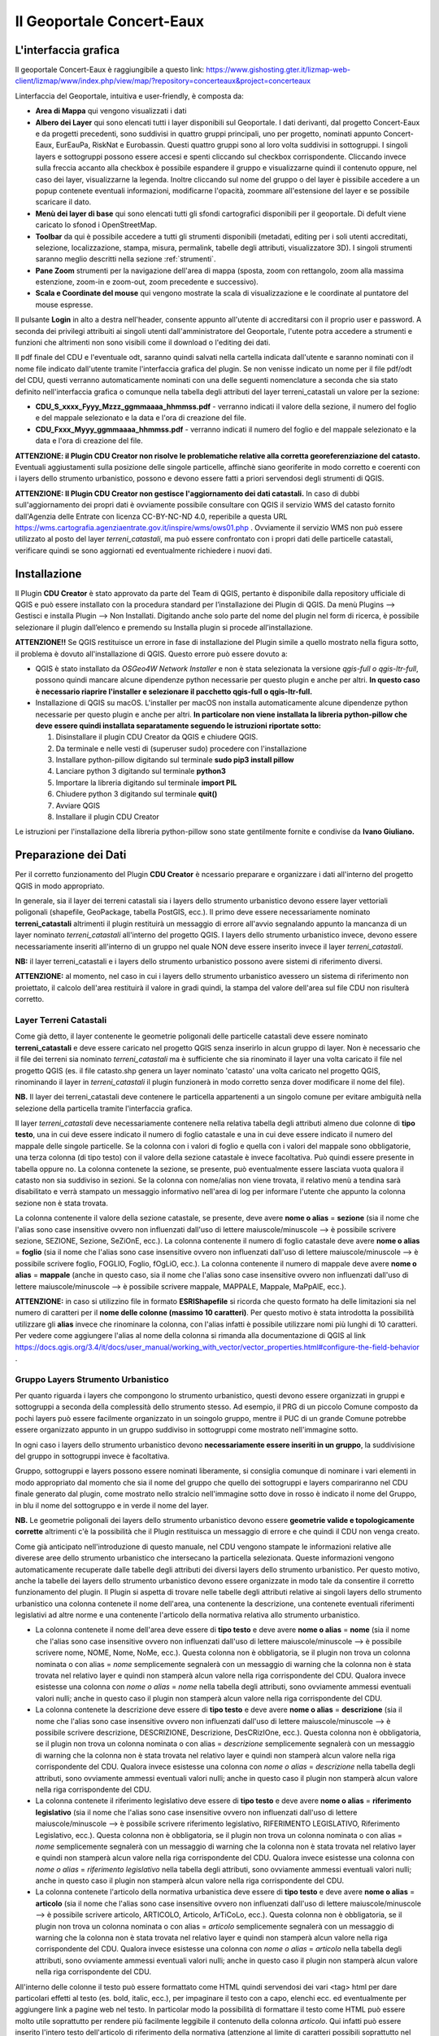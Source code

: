 Il Geoportale Concert-Eaux
==================================

L'interfaccia grafica
--------------------------------------------

Il geoportale Concert-Eaux è raggiungibile a questo link: https://www.gishosting.gter.it/lizmap-web-client/lizmap/www/index.php/view/map/?repository=concerteaux&project=concerteaux

.. image:: img/interfaccia.png

Linterfaccia del Geoportale, intuitiva e user-friendly, è composta da:

* **Area di Mappa** qui vengono visualizzati i dati
* **Albero dei Layer** qui sono elencati tutti i layer disponibili sul Geoportale. I dati derivanti, dal progetto Concert-Eaux e da progetti precedenti, sono suddivisi in quattro gruppi principali, uno per progetto, nominati appunto Concert-Eaux, EurEauPa, RiskNat e Eurobassin. Questi quattro gruppi sono al loro volta suddivisi in sottogruppi. I singoli layers e sottogruppi possono essere accesi e spenti cliccando sul checkbox corrispondente. Cliccando invece sulla freccia accanto alla checkbox è possibile espandere il gruppo e visualizzarne quindi il contenuto oppure, nel caso dei layer, visualizzarne la legenda. Inoltre cliccando sul nome del gruppo o del layer è pissibile accedere a un popup contenete eventuali informazioni, modificarne l'opacità, zoommare all'estensione del layer e se possibile scaricare il dato.
* **Menù dei layer di base** qui sono elencati tutti gli sfondi cartografici disponibili per il geoportale. Di defult viene caricato lo sfonod i OpenStreetMap.
* **Toolbar** da qui è possibile accedere a tutti gli strumenti disponibili (metadati, editing per i soli utenti accreditati, selezione, localizzazione, stampa, misura, permalink, tabelle degli attributi, visualizzatore 3D). I singoli strumenti saranno meglio descritti nella sezione :ref:`strumenti`.
* **Pane Zoom** strumenti per la navigazione dell'area di mappa (sposta, zoom con rettangolo, zoom alla massima estenzione, zoom-in e zoom-out, zoom precedente e successivo).
* **Scala e Coordinate del mouse** qui vengono mostrate la scala di visualizzazione e le coordinate al puntatore del mouse espresse.

Il pulsante **Login** in alto a destra nell'header, consente appunto all'utente di accreditarsi con il proprio user e password. A seconda dei privilegi attribuiti ai singoli utenti dall'amministratore del Geoportale, l'utente potra accedere a strumenti e funzioni che altrimenti non sono visibili come il download o l'editing dei dati.

.. _nomenclatura:

Il pdf finale del CDU e l'eventuale odt, saranno quindi salvati nella cartella indicata dall'utente e saranno nominati con il nome file indicato dall'utente tramite l'interfaccia grafica del plugin. Se non venisse indicato un nome per il file pdf/odt del CDU, questi verranno automaticamente nominati con una delle seguenti nomenclature a seconda che sia stato definito nell'interfaccia grafica o comunque nella tabella degli attributi del layer terreni_catastali un valore per la sezione:

* **CDU_S_xxxx_Fyyy_Mzzz_ggmmaaaa_hhmmss.pdf** - verranno indicati il valore della sezione, il numero del foglio e del mappale selezionato e la data e l'ora di creazione del file. 
* **CDU_Fxxx_Myyy_ggmmaaaa_hhmmss.pdf** - verranno indicati il numero del foglio e del mappale selezionato e la data e l'ora di creazione del file. 

**ATTENZIONE: il Plugin CDU Creator non risolve le problematiche relative alla corretta georeferenziazione del catasto.** Eventuali aggiustamenti sulla posizione delle singole particelle, affinchè siano georiferite in modo corretto e coerenti con i layers dello strumento urbanistico, possono e devono essere fatti a priori servendosi degli strumenti di QGIS.

**ATTENZIONE: Il Plugin CDU Creator non gestisce l'aggiornamento dei dati catastali.** In caso di dubbi sull'aggiornamento dei propri dati è ovviamente possibile consultare con QGIS il servizio WMS del catasto fornito dall'Agenzia delle Entrate con licenza CC-BY-NC-ND 4.0, reperibile a questa URL https://wms.cartografia.agenziaentrate.gov.it/inspire/wms/ows01.php .
Ovviamente il servizio WMS non può essere utilizzato al posto del layer *terreni_catastali*, ma può essere confrontato con i propri dati delle particelle catastali, verificare quindi se sono aggiornati ed eventualmente richiedere i nuovi dati.



Installazione
--------------------------------------------
Il Plugin **CDU Creator** è stato approvato da parte del Team di QGIS, pertanto è disponibile dalla repository ufficiale di QGIS e può essere installato con la procedura standard per l’installazione dei Plugin di QGIS. Da menù Plugins –> Gestisci e installa Plugin –> Non Installati. Digitando anche solo parte del nome del plugin nel form di ricerca, è possibile selezionare il plugin dall’elenco e premendo su Installa plugin si procede all’installazione.

**ATTENZIONE!!** Se QGIS restituisce un errore in fase di installazione del Plugin simile a quello mostrato nella figura sotto, il problema è dovuto all'installazione di QGIS. Questo errore può essere dovuto a:

* QGIS è stato installato da *OSGeo4W Network Installer* e non è stata selezionata la versione *qgis-full o qgis-ltr-full*, possono quindi mancare alcune dipendenze python necessarie per questo plugin e anche per altri. **In questo caso è necessario riaprire l'installer e selezionare il pacchetto qgis-full o qgis-ltr-full.**

* Installazione di QGIS su macOS. L'installer per macOS non installa automaticamente alcune dipendenze python necessarie per questo plugin e anche per altri. **In particolare non viene installata la libreria python-pillow che deve essere quindi installata separatamente seguendo le istruzioni riportate sotto:**

  1. Disinstallare il plugin CDU Creator da QGIS e chiudere QGIS.

  2. Da terminale e nelle vesti di (superuser sudo) procedere con l'installazione

  3. Installare python-pillow digitando sul terminale **sudo pip3 install pillow**

  4. Lanciare python 3 digitando sul terminale **python3**

  5. Importare la libreria digitando sul terminale **import PIL**

  6. Chiudere python 3 digitando sul terminale **quit()**

  7. Avviare QGIS

  8. Installare il plugin CDU Creator

Le istruzioni per l'installazione della libreria python-pillow sono state gentilmente fornite e condivise da **Ivano Giuliano.**

.. image:: img/error.png

.. _preparazione-dati:

Preparazione dei Dati
--------------------------------------------
Per il corretto funzionamento del Plugin **CDU Creator** è ncessario preparare e organizzare i dati all'interno del progetto QGIS in modo appropriato.

In generale, sia il layer dei terreni catastali sia i layers dello strumento urbanistico devono essere layer vettoriali poligonali (shapefile, GeoPackage, tabella PostGIS, ecc.). Il primo deve essere necessariamente nominato **terreni_catastali** altrimenti il plugin restituirà un messaggio di errore all'avvio segnalando appunto la mancanza di un layer nominato *terreni_catastali* all'interno del progetto QGIS. I layers dello strumento urbanistico invece, devono essere necessariamente inseriti all'interno di un gruppo nel quale NON deve essere inserito invece il layer *terreni_catastali*.

.. image:: img/import_layer.gif

**NB:** il layer terreni_catastali e i layers dello strumento urbanistico possono avere sistemi di riferimento diversi.

**ATTENZIONE:** al momento, nel caso in cui i layers dello strumento urbanistico avessero un sistema di riferimento non proiettato, il calcolo dell'area restituirà il valore in gradi quindi, la stampa del valore dell'area sul file CDU non risulterà corretto.


Layer Terreni Catastali
+++++++++++++++++++++++
Come già detto, il layer contenente le geometrie poligonali delle particelle catastali deve essere nominato **terreni_catastali** e deve essere caricato nel progetto QGIS senza inserirlo in alcun gruppo di layer. Non è necessario che il file dei terreni sia nominato *terreni_catastali* ma è sufficiente che sia rinominato il layer una volta caricato il file nel progetto QGIS (es. il file catasto.shp genera un layer nominato 'catasto' una volta caricato nel progetto QGIS, rinominando il layer in *terreni_catastali* il plugin funzionerà in modo corretto senza dover modificare il nome del file). 

**NB.** Il layer dei terreni_catastali deve contenere le particella appartenenti a un singolo comune per evitare ambiguità nella selezione della particella tramite l'interfaccia grafica.

Il layer *terreni_catastali* deve necessariamente contenere nella relativa tabella degli attributi almeno due colonne di **tipo testo**, una in cui deve essere indicato il numero di foglio catastale e una in cui deve essere indicato il numero del mappale delle singole particelle. Se la colonna con i valori di foglio e quella con i valori del mappale sono obbligatorie, una terza colonna (di tipo testo) con il valore della sezione catastale è invece facoltativa. Può quindi essere presente in tabella oppure no. La colonna contenete la sezione, se presente, può eventualmente essere lasciata vuota qualora il catasto non sia suddiviso in sezioni. Se la colonna con nome/alias non viene trovata, il relativo menù a tendina sarà disabilitato e verrà stampato un messaggio informativo nell'area di log per informare l'utente che appunto la colonna sezione non è stata trovata.

La colonna contenente il valore della sezione catastale, se presente, deve avere **nome o alias** = **sezione** (sia il nome che l'alias sono case insensitive ovvero non influenzati dall'uso di lettere maiuscole/minuscole --> è possibile scrivere sezione, SEZIONE, Sezione, SeZiOnE, ecc.). La colonna contenente il numero di foglio catastale deve avere **nome o alias** = **foglio** (sia il nome che l'alias sono case insensitive ovvero non influenzati dall'uso di lettere maiuscole/minuscole --> è possibile scrivere foglio, FOGLIO, Foglio, fOgLiO, ecc.). La colonna contenente il numero di mappale deve avere **nome o alias** = **mappale** (anche in questo caso, sia il nome che l'alias sono case insensitive ovvero non influenzati dall'uso di lettere maiuscole/minuscole --> è possibile scrivere mappale, MAPPALE, Mappale, MaPpAlE, ecc.).

**ATTENZIONE:** in caso si utilizzino file in formato **ESRIShapefile** si ricorda che questo formato ha delle limitazioni sia nel numero di caratteri per il **nome delle colonne (massimo 10 caratteri)**. Per questo motivo è stata introdotta la possibilità utilizzare gli **alias** invece che rinominare la colonna, con l'alias infatti è possibile utilizzare nomi più lunghi di 10 caratteri. Per vedere come aggiungere l'alias al nome della colonna si rimanda alla documentazione di QGIS al link https://docs.qgis.org/3.4/it/docs/user_manual/working_with_vector/vector_properties.html#configure-the-field-behavior .

.. image:: img/terreni_catastali.gif

Gruppo Layers Strumento Urbanistico
++++++++++++++++++++++++++++
Per quanto riguarda i layers che compongono lo strumento urbanistico, questi devono essere organizzati in gruppi e sottogruppi a seconda della complessità dello strumento stesso. Ad esempio, il PRG di un piccolo Comune composto da pochi layers può essere facilmente organizzato in un soingolo gruppo, mentre il PUC di un grande Comune potrebbe essere organizzato appunto in un gruppo suddiviso in sottogruppi come mostrato nell'immagine sotto.

.. image:: img/layer_tree.png

In ogni caso i layers dello strumento urbanistico devono **necessariamente essere inseriti in un gruppo**, la suddivisione del gruppo in sottogruppi invece è facoltativa.

Gruppo, sottogruppi e layers possono essere nominati liberamente, si consiglia comunque di nominare i vari elementi in modo appropriato dal momento che sia il nome del gruppo che quello dei sottogruppi e layers compariranno nel CDU finale generato dal plugin, come mostrato nello stralcio nell'immagine sotto dove in rosso è indicato il nome del Gruppo, in blu il nome del sottogruppo e in verde il nome del layer.

.. image:: img/subg_layer2.png

**NB.** Le geometrie poligonali dei layers dello strumento urbanistico devono essere **geometrie valide e topologicamente corrette** altrimenti c'è la possibilità che il Plugin restituisca un messaggio di errore e che quindi il CDU non venga creato.

Come già anticipato nell'introduzione di questo manuale, nel CDU vengono stampate le informazioni relative alle diverese aree dello strumento urbanistico che intersecano la particella selezionata. Queste informazioni vengono automaticamente recuperate dalle tabelle degli attributi dei diversi layers dello strumento urbanistico. Per questo motivo, anche la tabelle dei layers dello strumento urbanistico devono essere organizzate in modo tale da consentire il corretto funzionamento del plugin. Il Plugin si aspetta di trovare nelle tabelle degli attributi relative ai singoli layers dello strumento urbanistico una colonna contenete il nome dell'area, una contenente la descrizione, una contenete eventuali riferimenti legislativi ad altre norme e una contenente l'articolo della normativa relativa allo strumento urbanistico. 

* La colonna contenete il nome dell'area deve essere di **tipo testo** e deve avere **nome o alias** = **nome** (sia il nome che l'alias sono case insensitive ovvero non influenzati dall'uso di lettere maiuscole/minuscole --> è possibile scrivere nome, NOME, Nome, NoMe, ecc.). Questa colonna non è obbligatoria, se il plugin non trova un colonna nominata o con alias = *nome* semplicemente segnalerà con un messaggio di warning che la colonna non è stata trovata nel relativo layer e quindi non stamperà alcun valore nella riga corrispondente del CDU. Qualora invece esistesse una colonna con *nome o alias* = *nome* nella tabella degli attributi, sono ovviamente ammessi eventuali valori nulli; anche in questo caso il plugin non stamperà alcun valore nella riga corrispondente del CDU.

* La colonna contenete la descrizione deve essere di **tipo testo** e deve avere **nome o alias** = **descrizione** (sia il nome che l'alias sono case insensitive ovvero non influenzati dall'uso di lettere maiuscole/minuscole --> è possibile scrivere descrizione, DESCRIZIONE, Descrizione, DesCRizIOne, ecc.). Questa colonna non è obbligatoria, se il plugin non trova un colonna nominata o con alias = *descrizione* semplicemente segnalerà con un messaggio di warning che la colonna non è stata trovata nel relativo layer e quindi non stamperà alcun valore nella riga corrispondente del CDU. Qualora invece esistesse una colonna con *nome o alias* = *descrizione* nella tabella degli attributi, sono ovviamente ammessi eventuali valori nulli; anche in questo caso il plugin non stamperà alcun valore nella riga corrispondente del CDU.

* La colonna contenete il riferimento legislativo deve essere di **tipo testo** e deve avere **nome o alias** = **riferimento legislativo** (sia il nome che l'alias sono case insensitive ovvero non influenzati dall'uso di lettere maiuscole/minuscole --> è possibile scrivere riferimento legislativo, RIFERIMENTO LEGISLATIVO, Riferimento Legislativo, ecc.). Questa colonna non è obbligatoria, se il plugin non trova un colonna nominata o con alias = *nome* semplicemente segnalerà con un messaggio di warning che la colonna non è stata trovata nel relativo layer e quindi non stamperà alcun valore nella riga corrispondente del CDU. Qualora invece esistesse una colonna con *nome o alias* = *riferimento legislativo* nella tabella degli attributi, sono ovviamente ammessi eventuali valori nulli; anche in questo caso il plugin non stamperà alcun valore nella riga corrispondente del CDU.

* La colonna contenete l'articolo della normativa urbanistica deve essere di **tipo testo** e deve avere **nome o alias** = **articolo** (sia il nome che l'alias sono case insensitive ovvero non influenzati dall'uso di lettere maiuscole/minuscole --> è possibile scrivere articolo, ARTICOLO, Articolo, ArTiCoLo, ecc.). Questa colonna non è obbligatoria, se il plugin non trova un colonna nominata o con alias = *articolo* semplicemente segnalerà con un messaggio di warning che la colonna non è stata trovata nel relativo layer e quindi non stamperà alcun valore nella riga corrispondente del CDU. Qualora invece esistesse una colonna con *nome o alias* = *articolo* nella tabella degli attributi, sono ovviamente ammessi eventuali valori nulli; anche in questo caso il plugin non stamperà alcun valore nella riga corrispondente del CDU.

.. image:: img/lay_urbanistici.gif

All'interno delle colonne il testo può essere formattato come HTML quindi servendosi dei vari <tag> html per dare particolari effetti al testo (es. bold, italic, ecc.), per impaginare il testo con a capo, elenchi ecc. ed eventualmente per aggiungere link a pagine web nel testo. In particolar modo la possibilità di formattare il testo come HTML può essere molto utile soprattutto per rendere più facilmente leggibile il contenuto della colonna *articolo*. Qui infatti può essere inserito l'intero testo dell'articolo di riferimento della normativa (attenzione al limite di caratteri possibili soprattutto nel caso in cui vengano usati degli Shapefile) oppure, qualora la normativa fosse disponibile su una pagina web, inserire tramite l'utilizzo di HTML un link alla pagina puntando direttamente al testo dell'articolo. Il link verrà ovviamente stampato nel file pdf del CDU e da lì sarà possibile cliccare e essere automaticamente reindirizzati alla pagine web della normativa.

Ad esempio le riga di codice html sotto verrà stampata come mostrato nell'immagine seguente

.. code-block:: html

  <b><a href="https://www.gter.it/">art. 13</a></b> - Lorem ipsum dolor sit amet, consectetur adipiscing elit, sed do eiusmod tempor incididunt ut labore et dolore magna aliqua. Tortor vitae purus faucibus ornare suspendisse sed nisi lacus.

.. image:: img/html.png

**ATTENZIONE:** in caso si utilizzino file in formato **ESRIShapefile** si ricorda che questo formato ha delle limitazioni sia nel numero di caratteri per il **nome delle colonne (massimo 10 caratteri)**, sia nel numero di caratteri per i **valori dei campi testuali (massimo 255 caratteri)**. Per questo motivo è stata introdotta la possibilità utilizzare gli **alias** invece che rinominare la colonna, con l'alias infatti è possibile utilizzare nomi più lunghi di 10 caratteri. Per vedere come aggiungere l'alias al nome della colonna si rimanda alla documentazione di QGIS al link https://docs.qgis.org/3.4/it/docs/user_manual/working_with_vector/vector_properties.html#configure-the-field-behavior . Per quanto riguarda invece il limite di caratteri per il contenuto delle celle (massimo 255 caratteri in caso di file in formato ESRI Shapefile), si consiglia di utilizzare altri formati vettoriali (es. GeoPackage).

.. _graphical-user-interface:

L'Interfaccia Grafica
--------------------------------------------
Tutti parametri in input possono essere specificati dall’utente attraverso l’interfaccia grafica del Plugin **CDU Creator** che si apre cliccando sull’icona del plugin nella toolbar.

**NB.** a seconda della dimensione e del numero di geometrie del layer *terreni_catastali*, l'avvio dell'interfaccia grafica del Plugin CDU Creator potrebbe richiedere qualche istante in più del normale.

.. image:: img/gui1.png

* **1 - Sezione:** il menù a tendina elenca tutti i valori univoci presenti nella colonna *sezione*, se invece la colonna non viene trovata il menù sarà disabilitato. Da qui è possibile selezionare il valore della sezione relativo alla particella per cui si vuole compilare il CDU. No è obbligatorio selezionare la sezione soprattutto se il proprio catasto non è suddiviso in sezioni e quindi la colonna è vuota o comunemente riempita con un trattino '-'. Se presenti nella colonna, sia il valore NULL che l'eventuale '-' compariranno nel menù a tendina ma, come già detto non è necessario selezionarli. Il plugin infatti gestirà autonomamente il valore della sezione se non selezionato tramite il menù a tendina. 
* **2 - Foglio:** il menù a tendina elenca tutti i valori univoci presenti nella colonna *foglio*. Qualora fosse stata precedentemente selezionata una sezione, il menù elencherà tutti i valori univoci della colonna foglio filtrati per il valore di sezione selezionato. Da qui è quindi possibile selezionare il numero di foglio relativo alla particella di cui si vuole compilare il CDU. La selezione del foglio è obbligatoria per poter abilitare il menù a tendina della particella, se non viene selezionato un numero di foglio infatti il menù particella sarà disabilitato.
* **3 - Particella:** il menù a tendina elenca tutti i valori univoci presenti nella colonna *particella* filtrati per il numero di foglio selezionato in precedenza. Da qui è quindi possibile selezionare il numero di particella di cui si vuole compilare il CDU. Il menù a tendina della particella resta disabilitato finchè non viene selezionato un numero di foglio.
* **4 - Seleziona il Gruppo:** da qui è possibile selezionare il gruppo di layers contenente appunto i layers dello strumento urbanistico che si vuole utilixxare per la compilazione del CDU. Il menù a tendina elenca tutti i gruppi di layers presenti all’interno del progetto corrente.
* **5 - Protocollo n°:** si tratta appunto del numero di protocollo che comparirà nel file CDU. E' sufficiente digitare la dicitura desiderata nel form di testo. Il numero di protocollo non verrà memorizzato e quindi riproposto al successivo avvio del plugin. Sarà quindi necessario inserirlo ogni volta. Il numero di protocollo non è un parametro obbligatorio.
* **6 - Data Richiesta:** si tratta appunto della data in cui è stata fatta la richiesta del CDU da parte del richiedente. Di default questo elemento è disabilitato. Per abilitarlo è sufficiente **spuntare la checkbox** accanto all'etichetta *Data Richiesta* sull'interfaccia grafica del plugin. Una volta abilitato, cliccando sulla freccina comparirà un calendario da cui sarà possibile selezionare la data desiderata. Di default il valore di data indicato è la data corrente, se non modificata verrà quindi inserita nel CDU la data corrente come data della richiesta. La data non verrà memorizzata e quindi riproposta al successivo avvio del plugin. Sarà quindi necessario inserirla ogni volta. La data non è un parametro obbligatorio.
* **7 - Richiedente:** si tratta appunto del nome del richiedente che comparirà nel file CDU. E' sufficiente digitare la dicitura desiderata nel form di testo. Il richiedente non verrà memorizzato e quindi riproposto al successivo avvio del plugin. Sarà quindi necessario inserirlo ogni volta. Il richiedente non è un parametro obbligatorio.
* **8 - Seleziona la cartella:** premendo sul bottone (…) si aprirà una finestra di dialogo tipo esplora risorse da cui sarà possibile navigare all’interno della propria macchina e selezionare la cartella dentro cui si desidera salvare l'output finale del processo (file .pdf del CDU). Una volta selezionata la cartella il percorso a questa comparirà nella stringa di testo accanto al bottone. NB: qualora l’utente non selezionasse una cartella di output, il plugin restituirà un messaggio di errore, il processo verrà bloccato e l’utente avrà la possibilità di selezionare la cartella e successivamente rilanciare il calcolo. Come già detto, la cartella di output è uno dei  parametri che verrà memorizzato e quindi riproposto al successivo avvio del plugin. Qualora si volesse modificare, sarà sufficente selezionare una nuova cartella utilizzando il bottone (...) e il nuovo percorso alla cartella di output sarà memorizzato.
* **9 - Nome file CDU:** è possibile indicare un nome per il file pdf del CDU. E’ necessario indicare solo il nome senza l’estensione del file che verrà aggiunta automaticamente. Come già detto, qualora l’utente non indicasse il nome per il CDU, questo verrà automaticamente nominato con una nomenclatura standard (si veda la sezione sulla :ref:`nomenclatura` dei file per maggiori dettagli). **NB: si consiglia di non inserire nel nome del file spazi o caratteri speciali.**
* **10 - Stampa anche file di testo modificabile (formato .odt):** spuntando la checkbox, oltre al file .pdf del CDU verrà anche creata una versione modificabile del CDU ovvero un file di testo modificabile in formato .odt.
* **11 - Titolo:** si tratta appunto del titolo che comparirà nel file CDU. Di default il titolo è 'Certificato di Destinazione Urbanistica (CDU)' ma è sufficiente digitare il titolo che si desidera nel form di testo. Come già detto, il titolo è uno dei  parametri che verrà memorizzato e quindi riproposto al successivo avvio del plugin. Qualora si volesse modificare, sarà sufficente cambiare il testo e il nuovo titolo sarà memorizzato. Il titolo non è un parametro obbligatorio.
* **12 - Nome Comune:** si tratta appunto del nome del Comune che comparirà nel file CDU. E' sufficiente digitare il nome del Proprio Comune (es. Genova, Piana Crixia, Vicenza, ecc.) nel form di testo. Come già detto, il nome del Comune è uno dei  parametri che verrà memorizzato e quindi riproposto al successivo avvio del plugin. Qualora si volesse modificare, sarà sufficente cambiare il testo e il nuovo nome sarà memorizzato. Il nome Comune non è un parametro obbligatorio.
* **13 - Seleziona il Logo:** premendo sul bottone (…) si aprirà una finestra di dialogo tipo esplora risorse da cui sarà possibile navigare all’interno della propria macchina e selezionare un file *.png/.jpg* con il logo del proprio Comune o qualsisi immagine si desideri che verrà quindi stampato sopra al titolo nel CDU. Una volta selezionato, il percorso al file comparirà nella stringa di testo accanto al bottone. Come già detto, il logo è uno dei  parametri che verrà memorizzato e quindi riproposto al successivo avvio del plugin. Qualora si volesse modificare, sarà sufficente selezionare un nuovo file utilizzando il bottone (...) e il nuovo percorso al file ..png/.jpg sarà memorizzato. Qualora invece non si volesse più stampare il logo nel CDU è sufficiente cancellare dal form di testo accanto al bottone il percorso al file. Il logo non è un parametro obbligatorio.
* **14 - Seleziona intestazione:** premendo sul bottone (…) si aprirà una finestra di dialogo tipo esplora risorse da cui sarà possibile navigare all’interno della propria macchina e selezionare un file *.txt* contenente uno testo con eventuali riferimenti legislativi, diciture varie ed eventuali, introduzione al documento, ecc.. Una volta selezionato il file .txt il percorso al file comparirà nella stringa di testo accanto al bottone. Come già detto, l'intestazione è uno dei  parametri che verrà memorizzato e quindi riproposto al successivo avvio del plugin. Qualora si volesse modificare, sarà sufficente selezionare un nuovo file .txt utilizzando il bottone (...) e il nuovo percorso al file .txt sarà memorizzato. Qualora invece non si volesse più stampare l'intestazione nel CDU è sufficiente cancellare dal form di testo accanto al bottone il percorso al file. L'intestazione non è un parametro obbligatorio.
* **15 - Stampa i valori delle aree intersecate:** il plugin calcola l'area (|m2| e/o %) di intersezione fra le singole geometrie di ogni layer dello strumento urbanistico che si intersecano con la particella selezionata. Spuntando la checkbox |m2|, verrà quindi stampata nel CDU l'area espressa in |m2|, spuntando la checkbox % verrà stampata l'area espressa in percentuale. E' possibile spuntare solo una o entrambe le checkbox. Se ne viene spuntata solo una, ovviamente verrà stampato solo il valore relativo alla checkbox spuntata. Se vengono spuntate entrambe, verranno stampati entrambi i valori. Se invece nessuna checkbox viene spuntata, il valore dell'area non comparirà nel CDU.
* **16 - Messaggi di Log:** tutti i messaggi di warning o di errore così come i messaggi informativi sull'andamento del processo compariranno in questa area.
* **17 - Pulisci Log:** il bottone pulisce l’area dei messaggi di Log rimuovendo eventuali messaggi di processi precedenti.
* **18 - Guida:** il bottone apre questo manuale in un web browser.
* **19 - OK:** il bottone lancia il processo. Come già detto, se il plugin restituisce un messaggio di errore il processo viene bloccato e l’utente potrà inserire o modificare i parametri in input, premendo nuovamente il bottone OK il processo verrà rilanciato.
* **20 - Chiudi:** il bottone chiude l’interfaccia grafica del plugin e i parametri in input numero foglio, numero particella e gruppo sono riinizializzati.


Esempio
--------------------------------------------
Una volta organizzati i dati seguendo le indicazioni riportate nel paragrafo :ref:`preparazione-dati` è possibile utilizzare il **Plugin CDU Creator**. Ricapitolando, i requisiti necessari che i dati (terreni catastali e strumento urbanistico) devono avere per il corretto funzionamento del plugin sono:

* layer delle particelle catastali nominato **terreni_catastali**;
* il layer *terreni_catastali* deve necessariamente avere due colonne rispettivamente nominate **foglio e mappale**;
* il layer *terreni_catastali* può avere anche una colonna nominata **sezione**;
* le colonne **foglio e mappale** nel layer *terreni_catastali* **sono obbligatorie** mentre la colonna **sezione** è facoltativa;
* i layers dello strumento urbanistico devono essere inseriti in un **gruppo** e eventualmente organizzati in sottogruppi;
* le informazioni relative ai layers dello strumento urbanistico devono essere inserite in quattro colonne della relativa tabella degli attributi rispettivamente nominate **nome, descrizione, riferimento legislativo, articolo**;
* le quattro colonne nei layers dello strumento urbanistico **NON sono obbligatorie**.

**NB.** Il dataset di esempio, già pronto per l'utilizzo del plugin, è stato realizzato da **Salvatore Fiandaca** (https://pigrecoinfinito.wordpress.com/) ed è scaricabile qui :download:`zip <dati/dati_test_CDU.zip>`.
Il dataset è stato creato usando parte dei dati presenti nel plugin **CXF_in** (https://github.com/saccon/CXF_in) di **Fabio Saccon**.

Impostare quindi i vari parametri in input dall'interfaccia grafica del Plugin **CDU Creator**.

.. image:: img/esempio_gui1.png

Come già detto, la particella per cui si vuole compilare il CDU può essere selezionata con gli strumenti di selezione di QGIS oppure servendosi dei menù a tendina dell'interfaccia grafica. In questo caso la particella è stata selezionata tramite i menù a tendina dell'interfaccia grafica. Essendo il catasto utilizzato come test suddiviso in sezioni, è presente nel layer terreni_catastali anche la colonna nominata sezione. E’ stata quindi selezionata anche la sezione per evitare di incorrere in un messaggio di warning che avvisa l'utente che sono state trovate più particelle con stesso numero di foglio e mappale. Se i dati catastali di test non fossero stati suddivisi in sezioni, sarebbe stato sufficiente selezionare solo il foglio e il mappale.

Una volta definiti i vari parametri in input, premendo il tasto OK il processo sarà avviato, eventuali messaggi di warning o informativi verranno stampati nell'area di Log, in caso di problematiche che compromettono la corretta compilazione del CDU, il processo si interrompe restituendo un messaggio che descrive la problematica riscontrata.

.. image:: img/fine_processo1.png

Una volta terminato il processo, l'area di mappa viene automaticamente zoommata sulla particella selezionata. In questo caso ad esempio, il Plugin restituisce due messaggi di warning che comunicano all'utente che la colonna *descrizione* non è stata trovata in un certo layer dello strumento urbanistico e la colonna *nome* non è stata trovata in un altro layer dello strumento urbanistico.

Se il processo va a buon fine, comparirà la scritta **PROCESSO TERMINATO** preceduta da un messaggio che indica all'utente in quale cartella è stato salvato il CDU e il nome del file.

.. image:: img/cdu_v.png

L'output finale è un file PDF (eventualmente multipagina a seconda del contenuto da stampare) contenete tutte le informazioni estratte dai layers dello strumento urbanistico e tutte le personalizzazioni e parametri (titolo, nome comune, logo, intestazioni, n° di protocollo, data, richiedente, ecc.) definiti dall'utente.

**NB.** Come già detto, il Plugin **CDU Creator** funziona per singola particella, qualora si volesse compilare il CDU per più particelle si deve lanciare il plugin per ogni singola particella semplicemente modificando la selezione tramite gli strumenti di selezione di QGIS o tramite i menù a tendina dell'interfaccia grafica.

Di seguito il video tutorial realizzato da **Salvatore Fiandaca** (https://pigrecoinfinito.wordpress.com/) sull'utilizzo del Plugin CDU Creator:

.. raw:: html

    <div style="position: relative; padding-bottom: 10.25%; height: 0; overflow: hidden; max-width: 100%; height: auto;">
        <video controls src="_static/CDU_finale.mp4" style="max-width: 100%;"></video>
    </div>

.. |m2| replace:: m\ :sup:`2`\
